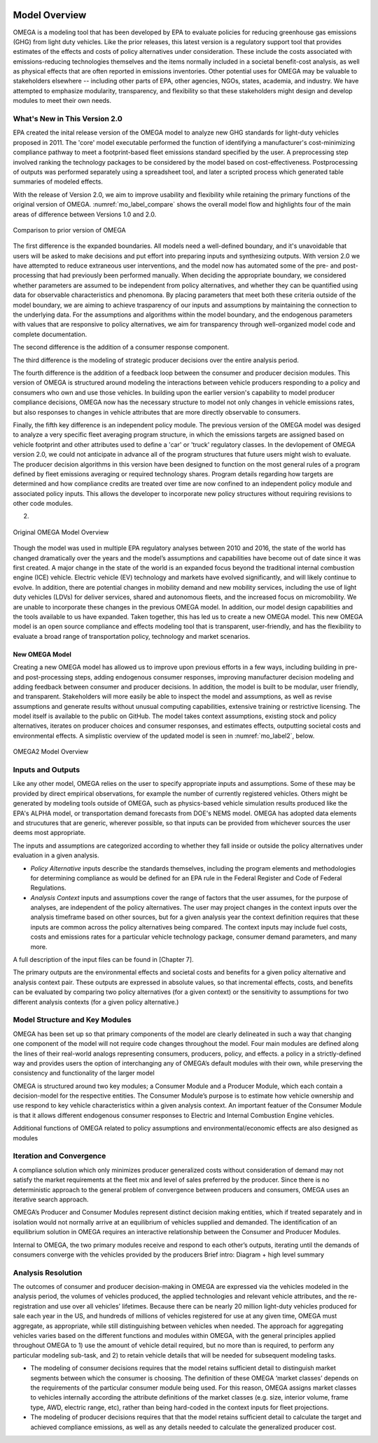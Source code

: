 .. image:: _static/epa_logo_1.jpg

Model Overview
==============
OMEGA is a modeling tool that has been developed by EPA to evaluate policies for reducing greenhouse gas emissions (GHG) from light duty vehicles. Like the prior releases, this latest version is a regulatory support tool that provides estimates of the effects and costs of policy alternatives under consideration. These include the costs associated with emissions-reducing technologies themselves and the items normally included in a societal benefit-cost analysis, as well as physical effects that are often reported in emissions inventories. Other potential uses for OMEGA may be valuable to stakeholders elsewhere -- including other parts of EPA, other agencies, NGOs, states, academia, and industry. We have attempted to emphasize modularity, transparency, and flexibility so that these stakeholders might design and develop modules to meet their own needs. 

What's New in This Version 2.0
^^^^^^^^^^^^^^^^^^^^^^^^^^^^^^
EPA created the inital release version of the OMEGA model to analyze new GHG standards for light-duty vehicles proposed in 2011. The 'core' model executable performed the function of identifying a manufacturer's cost-minimizing compliance pathway to meet a footprint-based fleet emissions standard specified by the user. A preprocessing step involved ranking the technology packages to be considered by the model based on cost-effectiveness. Postprocessing of outputs was performed separately using a spreadsheet tool, and later a scripted process which generated table summaries of modeled effects. 

With the release of Version 2.0, we aim to improve usability and flexibility while retaining the primary functions of the original version of OMEGA. :numref:`mo_label_compare` shows the overall model flow and highlights four of the main areas of difference between Versions 1.0 and 2.0. 

.. _mo_label_compare:
.. figure:: _static/mo_figures/model_overview_compare_ver1_ver2.png
    :align: center

    Comparison to prior version of OMEGA

The first difference is the expanded boundaries. All models need a well-defined boundary, and it's unavoidable that users will be asked to make decisions and put effort into preparing inputs and synthesizing outputs. With version 2.0 we have attempted to reduce extraneous user interventions, and the model now has automated some of the pre- and post-processing that had previously been performed manually. When deciding the appropriate boundary, we considered whether parameters are assumed to be independent from policy alternatives, and whether they can be quantified using data for observable characteristics and phenomona. By placing parameters that meet both these criteria outside of the model boundary, we are aiming to achieve trasparency of our inputs and assumptions by maintaining the connection to the underlying data. For the assumptions and algorithms within the model boundary, and the endogenous parameters with values that are responsive to policy alternatives, we aim for transparency through well-organized model code and complete documentation.

The second difference is the addition of a consumer response component. 

The third difference is the modeling of strategic producer decisions over the entire analysis period.

The fourth difference is the addition of a feedback loop between the consumer and producer decision modules. This version of OMEGA is structured around modeling the interactions between vehicle producers responding to a policy and consumers who own and use those vehicles. In building upon the earlier version's capability to model producer compliance decisions, OMEGA now has the necessary structure to model not only changes in vehicle emissions rates, but also responses to changes in vehicle attributes that are more directly observable to consumers. 

Finally, the fifth key difference is an independent policy module. The previous version of the OMEGA model was desiged to analyze a very specific fleet averaging program structure, in which the emissions targets are assigned based on vehicle footprint and other attributes used to define a 'car' or 'truck' regulatory classes. In the devlopement of OMEGA version 2.0, we could not anticipate in advance all of the program structures that future users might wish to evaluate. The producer decision algorithms in this version have been designed to function on the most general rules of a program defined by fleet emissions averaging or required technology shares. Program details regarding how targets are determined and how compliance credits are treated over time are now confined to an independent policy module and associated policy inputs. This allows the developer to incorporate new policy structures without requiring revisions to other code modules. 


2) 





.. _mo_label1:
.. figure:: _static/mo_figures/original_omega_model_overview.jpg
    :align: center

    Original OMEGA Model Overview

Though the model was used in multiple EPA regulatory analyses between 2010 and 2016, the state of the world has changed dramatically over the years and the model’s assumptions and capabilities have become out of date since it was first created. A major change in the state of the world is an expanded focus beyond the traditional internal combustion engine (ICE) vehicle. Electric vehicle (EV) technology and markets have evolved significantly, and will likely continue to evolve. In addition, there are potential changes in mobility demand and new mobility services, including the use of light duty vehicles (LDVs) for deliver services, shared and autonomous fleets, and the increased focus on micromobility. We are unable to incorporate these changes in the previous OMEGA model. In addition, our model design capabilities and the tools available to us have expanded. Taken together, this has led us to create a new OMEGA model. This new OMEGA model is an open source compliance and effects modeling tool that is transparent, user-friendly, and has the flexibility to evaluate a broad range of transportation policy, technology and market scenarios.

New OMEGA Model
+++++++++++++++
Creating a new OMEGA model has allowed us to improve upon previous efforts in a few ways, including building in pre- and post-processing steps, adding endogenous consumer responses, improving manufacturer decision modeling and adding feedback between consumer and producer decisions. In addition, the model is built to be modular, user friendly, and transparent. Stakeholders will more easily be able to inspect the model and assumptions, as well as revise assumptions and generate results without unusual computing capabilities, extensive training or restrictive licensing. The model itself is available to the public on GitHub.  The model takes context assumptions, existing stock and policy alternatives, iterates on producer choices and consumer responses, and estimates effects, outputting societal costs and environmental effects. A simplistic overview of the updated model is seen in :numref:`mo_label2`, below.

.. _mo_label2:
.. figure:: _static/mo_figures/new_omega_model_overview.jpg
    :align: center

    OMEGA2 Model Overview

Inputs and Outputs
^^^^^^^^^^^^^^^^^^
Like any other model, OMEGA relies on the user to specify appropriate inputs and assumptions. Some of these may be provided by direct empirical observations, for example the number of currently registered vehicles. Others might be generated by modeling tools outside of OMEGA, such as physics-based vehicle simulation results produced like the EPA's ALPHA model, or transportation demand forecasts from DOE's NEMS model. OMEGA has adopted data elements and strucutures that are generic, wherever possible, so that inputs can be provided from whichever sources the user deems most appropriate.

The inputs and assumptions are categorized according to whether they fall inside or outside the policy alternatives under evaluation in a given analysis.

* *Policy Alternative* inputs describe the standards themselves, including the program elements and methodologies for determining compliance as would be defined for an EPA rule in the Federal Register and Code of Federal Regulations.

* *Analysis Context* inputs and assumptions cover the range of factors that the user assumes, for the purpose of analyses, are independent of the policy alternatives. The user may project changes in the context inputs over the analysis timeframe based on other sources, but for a given analysis year the context definition requires that these inputs are common across the policy alternatives being compared. The context inputs may include fuel costs, costs and emissions rates for a particular vehicle technology package, consumer demand parameters, and many more.

A full description of the input files can be found in [Chapter 7].

The primary outputs are the environmental effects and societal costs and benefits for a given policy alternative and analysis context pair. These outputs are expressed in absolute values, so that incremental effects, costs, and benefits can be evaluated by comparing two policy alternatives (for a given context) or the sensitivity to assumptions for two different analysis contexts (for a given policy alternative.) 

Model Structure and Key Modules
^^^^^^^^^^^^^^^^^^^^^^^^^^^^^^^
OMEGA has been set up so that primary components of the model are clearly delineated in such a way that changing one component of the model will not require code changes throughout the model. Four main modules are defined along the lines of their real-world analogs representing consumers, producers, policy, and effects. a policy in a strictly-defined way and provides users the option of interchanging any of OMEGA’s default modules with their own, while preserving the consistency and functionality of the larger model

OMEGA is structured around two key modules; a Consumer Module and a Producer Module, which each contain a decision-model for the respective entities. The Consumer Module’s purpose is to estimate how vehicle ownership and use respond to key vehicle characteristics within a given analysis context. An important featuer of the Consumer Module is that it allows different endogenous consumer responses to Electric and Internal Combustion Engine vehicles.

Additional functions of OMEGA related to policy assumptions and environmental/economic effects are also designed as modules 

Iteration and Convergence
^^^^^^^^^^^^^^^^^^^^^^^^^
A compliance solution which only minimizes producer generalized costs without consideration of demand may not satisfy the market requirements at the fleet mix and level of sales preferred by the producer. Since there is no deterministic approach to the general problem of convergence between producers and consumers, OMEGA uses an iterative search approach.

OMEGA’s Producer and Consumer Modules represent distinct decision making entities, which if treated separately and in isolation would not normally arrive at an equilibrium of vehicles supplied and demanded. The identification of an equilibrium solution in OMEGA requires an interactive relationship between the Consumer and Producer Modules. 

Internal to OMEGA, the two primary modules receive and respond to each other’s outputs, iterating until the demands of consumers converge with the vehicles provided by the producers  
Brief intro: Diagram + high level summary

Analysis Resolution 
^^^^^^^^^^^^^^^^^^^
The outcomes of consumer and producer decision-making in OMEGA are expressed via the vehicles modeled in the analysis period, the volumes of vehicles produced, the applied technologies and relevant vehicle attributes, and the re-registration and use over all vehicles’ lifetimes. Because there can be nearly 20 million light-duty vehicles produced for sale each year in the US, and hundreds of millions of vehicles registered for use at any given time, OMEGA must aggregate, as appropriate, while still distinguishing between vehicles when needed. The approach for aggregating vehicles varies based on the different functions and modules within OMEGA, with the general principles applied throughout OMEGA to 1) use the amount of vehicle detail required, but no more than is required, to perform any particular modeling sub-task, and 2) to retain vehicle details that will be needed for subsequent modeling tasks. 

* The modeling of consumer decisions requires that the model retains sufficient detail to distinguish market segments between which the consumer is choosing. The definition of these OMEGA ‘market classes’ depends on the requirements of the particular consumer module being used. For this reason, OMEGA assigns market classes to vehicles internally according the attribute definitions of the market classes (e.g. size, interior volume, frame type, AWD, electric range, etc), rather than being hard-coded in the context inputs for fleet projections.
* The modeling of producer decisions requires that that the model retains sufficient detail to calculate the target and achieved compliance emissions, as well as any details needed to calculate the generalized producer cost.
